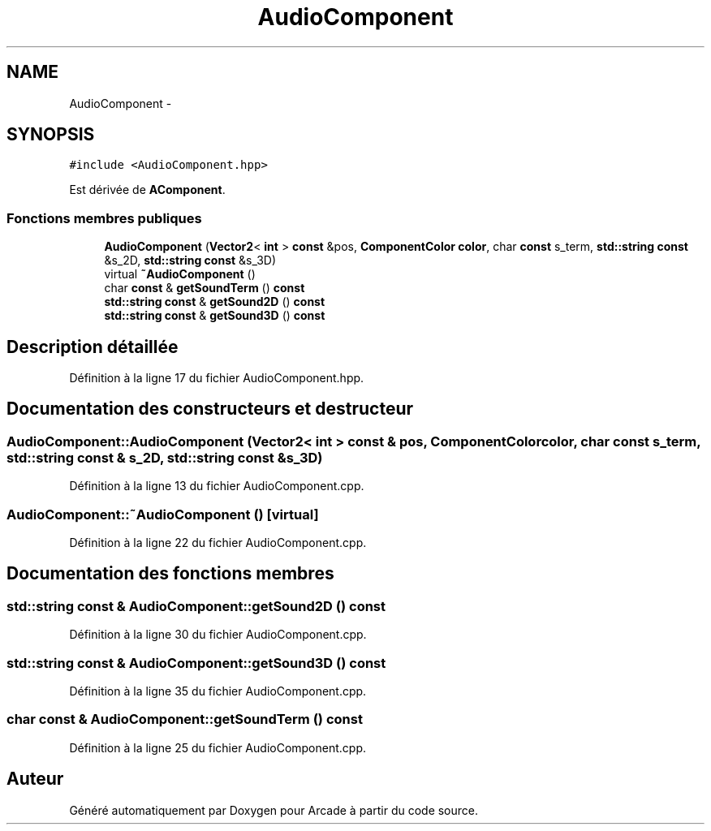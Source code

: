 .TH "AudioComponent" 3 "Mercredi 30 Mars 2016" "Version 1" "Arcade" \" -*- nroff -*-
.ad l
.nh
.SH NAME
AudioComponent \- 
.SH SYNOPSIS
.br
.PP
.PP
\fC#include <AudioComponent\&.hpp>\fP
.PP
Est dérivée de \fBAComponent\fP\&.
.SS "Fonctions membres publiques"

.in +1c
.ti -1c
.RI "\fBAudioComponent\fP (\fBVector2\fP< \fBint\fP > \fBconst\fP &pos, \fBComponentColor\fP \fBcolor\fP, char \fBconst\fP s_term, \fBstd::string\fP \fBconst\fP &s_2D, \fBstd::string\fP \fBconst\fP &s_3D)"
.br
.ti -1c
.RI "virtual \fB~AudioComponent\fP ()"
.br
.ti -1c
.RI "char \fBconst\fP & \fBgetSoundTerm\fP () \fBconst\fP "
.br
.ti -1c
.RI "\fBstd::string\fP \fBconst\fP & \fBgetSound2D\fP () \fBconst\fP "
.br
.ti -1c
.RI "\fBstd::string\fP \fBconst\fP & \fBgetSound3D\fP () \fBconst\fP "
.br
.in -1c
.SH "Description détaillée"
.PP 
Définition à la ligne 17 du fichier AudioComponent\&.hpp\&.
.SH "Documentation des constructeurs et destructeur"
.PP 
.SS "AudioComponent::AudioComponent (\fBVector2\fP< \fBint\fP > \fBconst\fP & pos, \fBComponentColor\fP color, char \fBconst\fP s_term, \fBstd::string\fP \fBconst\fP & s_2D, \fBstd::string\fP \fBconst\fP & s_3D)"

.PP
Définition à la ligne 13 du fichier AudioComponent\&.cpp\&.
.SS "AudioComponent::~AudioComponent ()\fC [virtual]\fP"

.PP
Définition à la ligne 22 du fichier AudioComponent\&.cpp\&.
.SH "Documentation des fonctions membres"
.PP 
.SS "\fBstd::string\fP \fBconst\fP & AudioComponent::getSound2D () const"

.PP
Définition à la ligne 30 du fichier AudioComponent\&.cpp\&.
.SS "\fBstd::string\fP \fBconst\fP & AudioComponent::getSound3D () const"

.PP
Définition à la ligne 35 du fichier AudioComponent\&.cpp\&.
.SS "char \fBconst\fP & AudioComponent::getSoundTerm () const"

.PP
Définition à la ligne 25 du fichier AudioComponent\&.cpp\&.

.SH "Auteur"
.PP 
Généré automatiquement par Doxygen pour Arcade à partir du code source\&.
